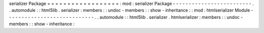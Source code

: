 serializer
Package
=
=
=
=
=
=
=
=
=
=
=
=
=
=
=
=
=
=
:
mod
:
serializer
Package
-
-
-
-
-
-
-
-
-
-
-
-
-
-
-
-
-
-
-
-
-
-
-
-
-
.
.
automodule
:
:
html5lib
.
serializer
:
members
:
:
undoc
-
members
:
:
show
-
inheritance
:
:
mod
:
htmlserializer
Module
-
-
-
-
-
-
-
-
-
-
-
-
-
-
-
-
-
-
-
-
-
-
-
-
-
-
-
-
.
.
automodule
:
:
html5lib
.
serializer
.
htmlserializer
:
members
:
:
undoc
-
members
:
:
show
-
inheritance
:
